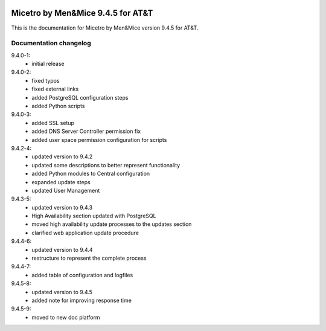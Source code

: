 .. image:: images/menandmice.png
  :width: 100 %
  :alt: Men&Mice
  :align: center

Micetro by Men&Mice 9.4.5 for AT&T
==================================

This is the documentation for Micetro by Men&Mice version 9.4.5 for AT&T.

Documentation changelog
^^^^^^^^^^^^^^^^^^^^^^^

9.4.0-1:
  * initial release
9.4.0-2:
  * fixed typos
  * fixed external links
  * added PostgreSQL configuration steps
  * added Python scripts
9.4.0-3:
  * added SSL setup
  * added DNS Server Controller permission fix
  * added user space permission configuration for scripts
9.4.2-4:
  * updated version to 9.4.2
  * updated some descriptions to better represent functionality
  * added Python modules to Central configuration
  * expanded update steps
  * updated User Management
9.4.3-5:
  * updated version to 9.4.3
  * High Availability section updated with PostgreSQL
  * moved high availability update processes to the updates section
  * clarified web application update procedure
9.4.4-6:
  * updated version to 9.4.4
  * restructure to represent the complete process
9.4.4-7:
  * added table of configuration and logfiles
9.4.5-8:
  * updated version to 9.4.5
  * added note for improving response time
9.4.5-9:
  * moved to new doc platform

  .. toctree::
    :caption: Micetro by Men&Mice 9.4.5 for AT&T
    :maxdepth: 2
    :hidden:

    README
    changelogs/changelog

  .. toctree::
     :caption: Implementation Guide
     :maxdepth: 2
     :numbered:
     :hidden:

     guides/implementation-guide/config-files
     guides/implementation-guide/installation
     guides/implementation-guide/configuration
     guides/implementation-guide/updates

  .. toctree::
     :caption: Operations Guide
     :maxdepth: 2
     :numbered:
     :hidden:

     guides/operations-guide/operations
     guides/server-groups/server-groups
     guides/custom-workflows/workflows
